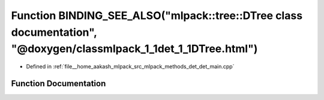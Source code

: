 .. _exhale_function_det__main_8cpp_1a6a71059faa0210dea2bdec63946e0aa6:

Function BINDING_SEE_ALSO("mlpack::tree::DTree class documentation", "@doxygen/classmlpack_1_1det_1_1DTree.html")
=================================================================================================================

- Defined in :ref:`file__home_aakash_mlpack_src_mlpack_methods_det_det_main.cpp`


Function Documentation
----------------------


.. doxygenfunction:: BINDING_SEE_ALSO("mlpack::tree::DTree class documentation", "@doxygen/classmlpack_1_1det_1_1DTree.html")
